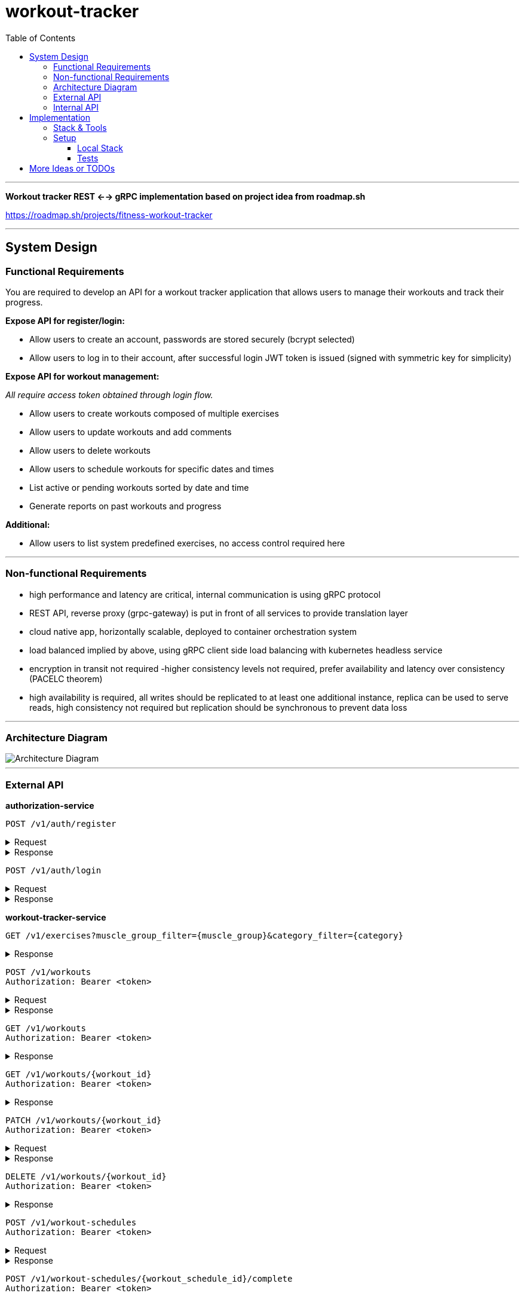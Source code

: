 = workout-tracker
:toc:
:toclevels: 4

'''

*Workout tracker REST <--> gRPC implementation based on project idea from roadmap.sh*

https://roadmap.sh/projects/fitness-workout-tracker

'''
== System Design

=== Functional Requirements

You are required to develop an API for a workout tracker application that allows users to manage their workouts and track their progress.

*Expose API for register/login:*

- Allow users to create an account, passwords are stored securely (bcrypt selected)
- Allow users to log in to their account, after successful login JWT token is issued (signed with symmetric key for simplicity)

*Expose API for workout management:*

_All require access token obtained through login flow._

- Allow users to create workouts composed of multiple exercises
- Allow users to update workouts and add comments
- Allow users to delete workouts
- Allow users to schedule workouts for specific dates and times
- List active or pending workouts sorted by date and time
- Generate reports on past workouts and progress

*Additional:*

- Allow users to list system predefined exercises, no access control required here

'''

=== Non-functional Requirements

- high performance and latency are critical, internal communication is using gRPC protocol
- REST API, reverse proxy (grpc-gateway) is put in front of all services to provide translation layer
- cloud native app, horizontally scalable, deployed to container orchestration system
- load balanced implied by above, using gRPC client side load balancing with kubernetes headless service
- encryption in transit not required -higher consistency levels not required, prefer availability and latency over consistency (PACELC theorem)
- high availability is required, all writes should be replicated to at least one additional instance, replica can be used to serve reads, high consistency not required but replication should be synchronous to prevent data loss

'''

=== Architecture Diagram

image::docs/diagram.png[Architecture Diagram]

'''

=== External API

*authorization-service*

[source]
----
POST /v1/auth/register
----

.Request
[%collapsible]
=====
[source,json]
----
{
  "username": "ghost@gmail.com",
  "password": "qwerty"
}
----
=====

.Response
[%collapsible]
=====
[source,json]
----
{
  "userId": "5b7557db-f7a2-4abf-a92a-bd79881164f6"
}
----
=====

[source]
----
POST /v1/auth/login
----

.Request
[%collapsible]
=====
[source,json]
----
{
  "username": "ghost@gmail.com",
  "password": "qwerty"
}
----
=====

.Response
[%collapsible]
=====
[source,json]
----
{
  "token": "eyJhbGciOiJIUzI1NiIsInR5cCI6IkpXVCJ9.eyJ1c2VyX2lkIjoiNjEwZjQwZjAtMjUwZi00ZjQwLWEwZjYtZmQ0MGYwZjQwZjA0IiwiaWF0IjoxNjI5MjIwNjQyLCJleHAiOjE2MjkzMDcxNDJ9"
}
----
=====

*workout-tracker-service*

[source]
----
GET /v1/exercises?muscle_group_filter={muscle_group}&category_filter={category}
----

.Response
[%collapsible]
=====
[source,json]
----
{
  "exercises": [
    {
      "id": "94b4109b-25ba-4519-8aa7-6adef75c0d37",
      "name": "Bench Press",
      "muscle_group": "CHEST",
      "category": "strength"
    }
  ]
}
----
=====

[source]
----
POST /v1/workouts
Authorization: Bearer <token>
----

.Request
[%collapsible]
=====
[source,json]
----
{
  "name": "Back Day",
  "comment": "Do it as fast as you can",
  "exercises": [
    {
      "exercise_id": "94b4109b-25ba-4519-8aa7-6adef75c0d37",
      "order": 1,
      "repetitions": 10,
      "sets": 3,
      "weight": 50,
      "comment": "Do it slowly"
    }
  ]
}
----
=====

.Response
[%collapsible]
=====
[source,json]
----
{
  "id": "5b7557db-f7a2-4abf-a92a-bd79881164f6"
}
----
=====

[source]
----
GET /v1/workouts
Authorization: Bearer <token>
----

.Response
[%collapsible]
=====
[source,json]
----
{
  "workouts": [
    {
      "id": "5b7557db-f7a2-4abf-a92a-bd79881164f6",
      "name": "Back Day",
      "comment": "Do it as fast as you can"
    },
    {
      "id": "5b7557db-f7a2-4abf-a92a-bd79881164f6",
      "name": "Leg Day"
    }
  ]
}
----
=====

[source]
----
GET /v1/workouts/{workout_id}
Authorization: Bearer <token>
----

.Response
[%collapsible]
=====
[source,json]
----
{
  "id": "5b7557db-f7a2-4abf-a92a-bd79881164f6",
  "name": "Back Day",
  "comment": "Do it as fast as you can",
  "exercises": [
    {
      "exercise_id": "94b4109b-25ba-4519-8aa7-6adef75c0d37",
      "order": 1,
      "repetitions": 10,
      "sets": 3,
      "weight": 50,
      "comment": "Do it slowly"
    }
  ]
}
----
=====

[source]
----
PATCH /v1/workouts/{workout_id}
Authorization: Bearer <token>
----

.Request
[%collapsible]
=====
[source,json]
----
{
  "name": "Leg or Back Day",
  "comment": "Morning workout 22",
  "exercises": [
    {
      "exercise_id": "94b4109b-25ba-4519-8aa7-6adef75c0d37",
      "order": 2,
      "repetitions": 11,
      "sets": 5,
      "comment": "New exercise"
    },
    {
      "exercise_id": "94b4109b-25ba-4519-8aa7-6adef75c0d37",
      "order": 2,
      "repetitions": 11,
      "sets": 5,
      "comment": "Update existing"
    }
  ]
}
----
=====

.Response
[%collapsible]
=====
[source,json]
----
{}
----
=====

[source]
----
DELETE /v1/workouts/{workout_id}
Authorization: Bearer <token>
----

.Response
[%collapsible]
=====
[source,json]
----
{}
----
=====

[source]
----
POST /v1/workout-schedules
Authorization: Bearer <token>
----

.Request
[%collapsible]
=====
[source,json]
----
{
    "workout_id": "4f97a755-aeee-4d23-a518-0f8c82680014",
    "schedule_at": "2025-12-31T23:00:59Z"
}
----
=====

.Response
[%collapsible]
=====
[source,json]
----
{
    "id": "4f97a755-aeee-4d23-a518-0f8c82680014"
}
----
=====

[source]
----
POST /v1/workout-schedules/{workout_schedule_id}/complete
Authorization: Bearer <token>
----

.Response
[%collapsible]
=====
[source,json]
----
{}
----
=====

[source]
----
GET /v1/workout-schedules/report?start_date={date_time}&end_date={date_time}
Authorization: Bearer <token>
----

.Response
[%collapsible]
=====
[source,json]
----
{
    "workout_schedules": [
        {
            "id": "4f97a755-aeee-4d23-a518-0f8c82680014",
            "workout_id": "4f97a755-aeee-4d23-a518-0f8c82680014",
            "schedule_at": "2025-12-31T23:00:59Z",
            "created_at": "2025-12-31T23:00:59Z",
            "completed": true
        }
    ]
}
----
=====

'''

=== Internal API

*authorization-service*

https://github.com/mskalbania/workout-tracker/blob/main/proto/auth/v1/auth.proto[auth.proto]

*workout-tracker-service*

https://github.com/mskalbania/workout-tracker/blob/main/proto/workout/v1/workout.proto[workout.proto]

== Implementation

=== Stack & Tools

- grpc-gateway as reverse proxy to expose gRPC services as REST
* project link https://github.com/grpc-ecosystem/grpc-gateway
* grpc-gateway entry point https://github.com/mskalbania/workout-tracker/blob/main/grpc-gateway/main.go[grpc-gateway/main.go]
* grpc-gateway proto annotations https://github.com/mskalbania/workout-tracker/blob/main/proto/workout/v1/workout.proto[workout.proto]

>TODO<

=== Setup

==== Local Stack

Docker compose file is provided to spin up services and dependencies.
Run below command to start services - https://github.com/mskalbania/workout-tracker/blob/main/docker-compose.yaml[docker-compose.yaml]

- grpc-gateway
- single postgres instance
- authorization server
- workout tracker server

After stack is ready, request collection can be used from here https://github.com/mskalbania/workout-tracker/blob/main/requests.http[requests.http].
It contains (JetBrains HTTP client) REST API collection to interact with application.

Alternatively, happy path E2E test can be found here https://github.com/mskalbania/workout-tracker/tree/main/e2e/e2e.http[e2e.http].

==== Tests

To run tests locally, below steps are required:

1. run `mockery --all --with-expecter` inside selected app directory _(authorization-server | workout-tracker-server)_ to generate mock files, this requires installing 3rd party tool mockery `brew install mockery`
2. run `protoc-all.sh` in root dir to generate all proto code

== More Ideas or TODOs

* Add API tests for workout
* Add refresh tokens - currently re-login is required after access token expiry.
* Switch to always online validation of JWT tokens and keep offline as fallback to invalidate JWT tokens on logout, currently logout = remove token from device cache.
Since project is gRPC latency tradeoff could be acceptable.